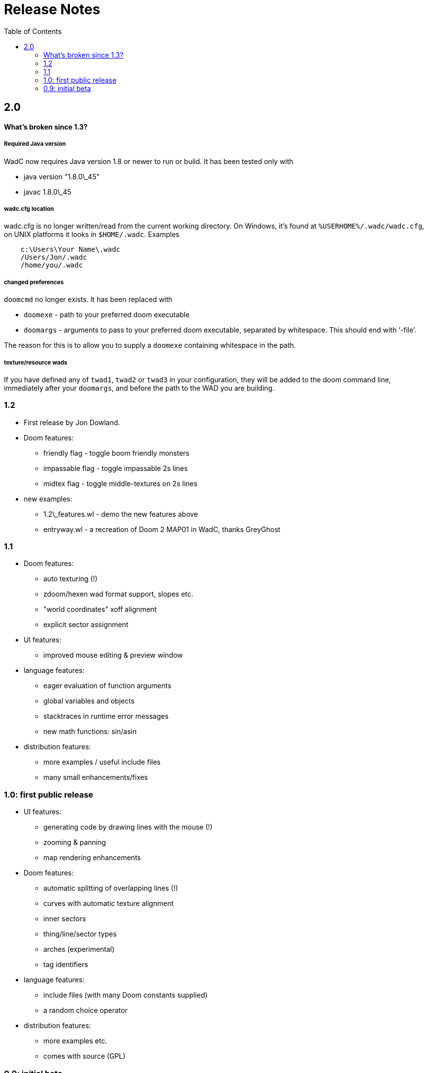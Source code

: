 = Release Notes
:toc:
:toc-placement!:

toc::[]

== 2.0

==== What's broken since 1.3?

===== Required Java version

WadC now requires Java version 1.8 or newer to run or build. It has been
tested only with

* java version "1.8.0\_45"
* javac 1.8.0\_45

===== wadc.cfg location

wadc.cfg is no longer written/read from the current working directory. On
Windows, it's found at `%USERHOME%/.wadc/wadc.cfg`, on UNIX platforms it
looks in `$HOME/.wadc`. Examples

```
    c:\Users\Your Name\.wadc
    /Users/Jon/.wadc
    /home/you/.wadc
```

===== changed preferences

`doomcmd` no longer exists. It has been replaced with

 * `doomexe`  - path to your preferred doom executable
 * `doomargs` - arguments to pass to your preferred doom executable,
                separated by whitespace. This should end with '`-file`'.

The reason for this is to allow you to supply a `doomexe` containing
whitespace in the path.

===== texture/resource wads

If you have defined any of `twad1`, `twad2` or `twad3` in your
configuration, they will be added to the doom command line, immediately
after your `doomargs`, and before the path to the WAD you are building.

=== 1.2

* First release by Jon Dowland.
* Doom features:
  - friendly flag - toggle boom friendly monsters
  - impassable flag - toggle impassable 2s lines
  - midtex flag - toggle middle-textures on 2s lines
* new examples:
  - 1.2\_features.wl - demo the new features above
  - entryway.wl - a recreation of Doom 2 MAP01 in WadC, thanks GreyGhost

=== 1.1

* Doom features:
  - auto texturing (!)
  - zdoom/hexen wad format support, slopes etc.
  - "world coordinates" xoff alignment
  - explicit sector assignment
* UI features:
  - improved mouse editing & preview window
* language features:
  - eager evaluation of function arguments
  - global variables and objects
  - stacktraces in runtime error messages
  - new math functions: sin/asin
* distribution features:
  - more examples / useful include files
  - many small enhancements/fixes

=== 1.0: first public release

* UI features:
  - generating code by drawing lines with the mouse (!)
  - zooming & panning
  - map rendering enhancements
* Doom features:
  - automatic splitting of overlapping lines (!)
  - curves with automatic texture alignment
  - inner sectors
  - thing/line/sector types
  - arches (experimental)
  - tag identifiers
* language features:
  - include files (with many Doom constants supplied)
  - a random choice operator
* distribution features:
  - more examples etc.
  - comes with source (GPL)

=== 0.9: initial beta

some may have seen this.
